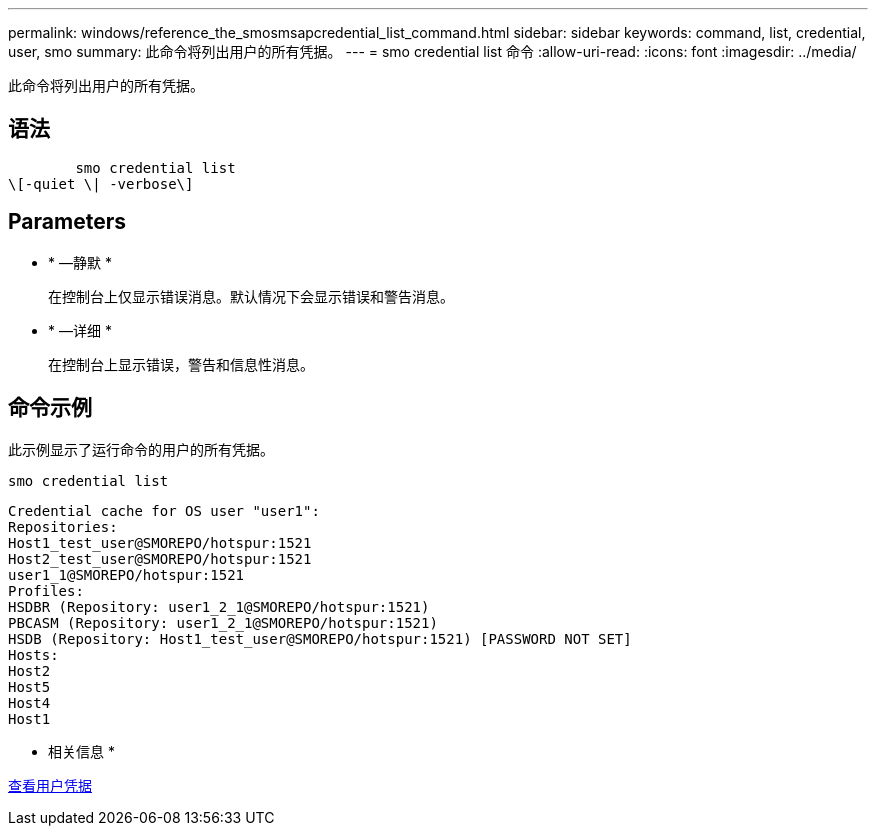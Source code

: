 ---
permalink: windows/reference_the_smosmsapcredential_list_command.html 
sidebar: sidebar 
keywords: command, list, credential, user, smo 
summary: 此命令将列出用户的所有凭据。 
---
= smo credential list 命令
:allow-uri-read: 
:icons: font
:imagesdir: ../media/


[role="lead"]
此命令将列出用户的所有凭据。



== 语法

[listing]
----

        smo credential list
\[-quiet \| -verbose\]
----


== Parameters

* * —静默 *
+
在控制台上仅显示错误消息。默认情况下会显示错误和警告消息。

* * —详细 *
+
在控制台上显示错误，警告和信息性消息。





== 命令示例

此示例显示了运行命令的用户的所有凭据。

[listing]
----
smo credential list
----
[listing]
----
Credential cache for OS user "user1":
Repositories:
Host1_test_user@SMOREPO/hotspur:1521
Host2_test_user@SMOREPO/hotspur:1521
user1_1@SMOREPO/hotspur:1521
Profiles:
HSDBR (Repository: user1_2_1@SMOREPO/hotspur:1521)
PBCASM (Repository: user1_2_1@SMOREPO/hotspur:1521)
HSDB (Repository: Host1_test_user@SMOREPO/hotspur:1521) [PASSWORD NOT SET]
Hosts:
Host2
Host5
Host4
Host1
----
* 相关信息 *

xref:task_viewing_user_credentials.adoc[查看用户凭据]
